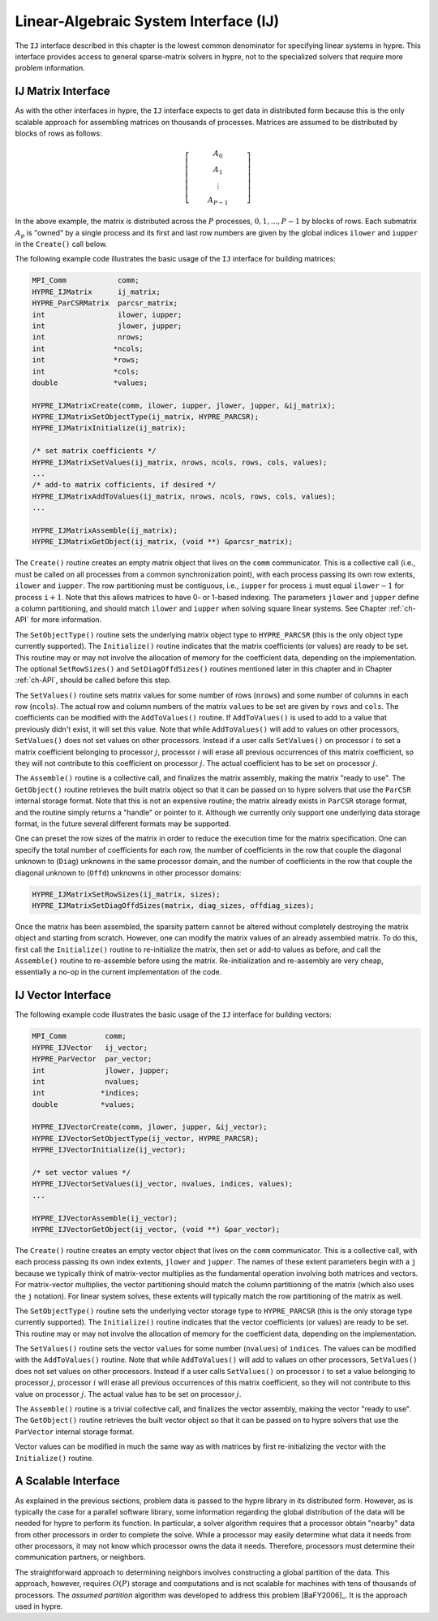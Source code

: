 .. Copyright (c) 1998 Lawrence Livermore National Security, LLC and other
   HYPRE Project Developers. See the top-level COPYRIGHT file for details.

   SPDX-License-Identifier: (Apache-2.0 OR MIT)


.. _ch-IJ:

******************************************************************************
Linear-Algebraic System Interface (IJ)
******************************************************************************

The ``IJ`` interface described in this chapter is the lowest common
denominator for specifying linear systems in hypre.  This interface
provides access to general sparse-matrix solvers in hypre, not
to the specialized solvers that require more problem information.

IJ Matrix Interface
==============================================================================

As with the other interfaces in hypre, the ``IJ`` interface expects to get data
in distributed form because this is the only scalable approach for assembling
matrices on thousands of processes.  Matrices are assumed to be distributed by
blocks of rows as follows:

.. math::

   \left[
   \begin{array}{c}
   ~~~~~~~~~~ A_0 ~~~~~~~~~~ \\
   A_1 \\
   \vdots \\
   A_{P-1}
   \end{array}
   \right]

In the above example, the matrix is distributed across the :math:`P` processes,
:math:`0, 1, ..., P-1` by blocks of rows.  Each submatrix :math:`A_p` is "owned"
by a single process and its first and last row numbers are given by the global
indices ``ilower`` and ``iupper`` in the ``Create()`` call below.

The following example code illustrates the basic usage of the ``IJ`` interface
for building matrices:

.. code-block:: c
   
   MPI_Comm            comm;
   HYPRE_IJMatrix      ij_matrix;
   HYPRE_ParCSRMatrix  parcsr_matrix;
   int                 ilower, iupper;
   int                 jlower, jupper;
   int                 nrows;
   int                *ncols;
   int                *rows;
   int                *cols;
   double             *values;
   
   HYPRE_IJMatrixCreate(comm, ilower, iupper, jlower, jupper, &ij_matrix);
   HYPRE_IJMatrixSetObjectType(ij_matrix, HYPRE_PARCSR);
   HYPRE_IJMatrixInitialize(ij_matrix);
   
   /* set matrix coefficients */
   HYPRE_IJMatrixSetValues(ij_matrix, nrows, ncols, rows, cols, values);
   ...
   /* add-to matrix cofficients, if desired */
   HYPRE_IJMatrixAddToValues(ij_matrix, nrows, ncols, rows, cols, values);
   ...
   
   HYPRE_IJMatrixAssemble(ij_matrix);
   HYPRE_IJMatrixGetObject(ij_matrix, (void **) &parcsr_matrix);

The ``Create()`` routine creates an empty matrix object that lives on the
``comm`` communicator.  This is a collective call (i.e., must be called on all
processes from a common synchronization point), with each process passing its
own row extents, ``ilower`` and ``iupper``.  The row partitioning must be
contiguous, i.e., ``iupper`` for process ``i`` must equal ``ilower``:math:`-1`
for process ``i``:math:`+1`.  Note that this allows matrices to have 0- or
1-based indexing.  The parameters ``jlower`` and ``jupper`` define a column
partitioning, and should match ``ilower`` and ``iupper`` when solving square
linear systems.  See Chapter :ref:`ch-API` for more information.

The ``SetObjectType()`` routine sets the underlying matrix object type to
``HYPRE_PARCSR`` (this is the only object type currently supported).  The
``Initialize()`` routine indicates that the matrix coefficients (or values) are
ready to be set.  This routine may or may not involve the allocation of memory
for the coefficient data, depending on the implementation.  The optional
``SetRowSizes()`` and ``SetDiagOffdSizes()`` routines mentioned later in this
chapter and in Chapter :ref:`ch-API`, should be called before this step.

The ``SetValues()`` routine sets matrix values for some number of rows
(``nrows``) and some number of columns in each row (``ncols``).  The actual row
and column numbers of the matrix ``values`` to be set are given by ``rows`` and
``cols``.  The coefficients can be modified with the ``AddToValues()``
routine. If ``AddToValues()`` is used to add to a value that previously didn't
exist, it will set this value.  Note that while ``AddToValues()`` will add to
values on other processors, ``SetValues()`` does not set values on other
processors. Instead if a user calls ``SetValues()`` on processor :math:`i` to
set a matrix coefficient belonging to processor :math:`j`, processor :math:`i`
will erase all previous occurrences of this matrix coefficient, so they will not
contribute to this coefficient on processor :math:`j`.  The actual coefficient
has to be set on processor :math:`j`.

The ``Assemble()`` routine is a collective call, and finalizes the matrix
assembly, making the matrix "ready to use".  The ``GetObject()`` routine
retrieves the built matrix object so that it can be passed on to hypre solvers
that use the ``ParCSR`` internal storage format.  Note that this is not an
expensive routine; the matrix already exists in ``ParCSR`` storage format, and
the routine simply returns a "handle" or pointer to it.  Although we currently
only support one underlying data storage format, in the future several different
formats may be supported.

One can preset the row sizes of the matrix in order to reduce the execution time
for the matrix specification.  One can specify the total number of coefficients
for each row, the number of coefficients in the row that couple the diagonal
unknown to (``Diag``) unknowns in the same processor domain, and the number of
coefficients in the row that couple the diagonal unknown to (``Offd``) unknowns
in other processor domains:

.. code-block:: c
   
   HYPRE_IJMatrixSetRowSizes(ij_matrix, sizes);
   HYPRE_IJMatrixSetDiagOffdSizes(matrix, diag_sizes, offdiag_sizes);

Once the matrix has been assembled, the sparsity pattern cannot be altered
without completely destroying the matrix object and starting from scratch.
However, one can modify the matrix values of an already assembled matrix.  To do
this, first call the ``Initialize()`` routine to re-initialize the matrix, then
set or add-to values as before, and call the ``Assemble()`` routine to
re-assemble before using the matrix.  Re-initialization and re-assembly are very
cheap, essentially a no-op in the current implementation of the code.

IJ Vector Interface
==============================================================================

The following example code illustrates the basic usage of the ``IJ`` interface
for building vectors:

.. code-block:: c
   
   MPI_Comm         comm;
   HYPRE_IJVector   ij_vector;
   HYPRE_ParVector  par_vector;
   int              jlower, jupper;
   int              nvalues;
   int             *indices;
   double          *values;
   
   HYPRE_IJVectorCreate(comm, jlower, jupper, &ij_vector);
   HYPRE_IJVectorSetObjectType(ij_vector, HYPRE_PARCSR);
   HYPRE_IJVectorInitialize(ij_vector);
   
   /* set vector values */
   HYPRE_IJVectorSetValues(ij_vector, nvalues, indices, values);
   ...
   
   HYPRE_IJVectorAssemble(ij_vector);
   HYPRE_IJVectorGetObject(ij_vector, (void **) &par_vector);

The ``Create()`` routine creates an empty vector object that lives on the
``comm`` communicator.  This is a collective call, with each process passing its
own index extents, ``jlower`` and ``jupper``.  The names of these extent
parameters begin with a ``j`` because we typically think of matrix-vector
multiplies as the fundamental operation involving both matrices and vectors.
For matrix-vector multiplies, the vector partitioning should match the column
partitioning of the matrix (which also uses the ``j`` notation).  For linear
system solves, these extents will typically match the row partitioning of the
matrix as well.

The ``SetObjectType()`` routine sets the underlying vector storage type to
``HYPRE_PARCSR`` (this is the only storage type currently supported).  The
``Initialize()`` routine indicates that the vector coefficients (or values) are
ready to be set.  This routine may or may not involve the allocation of memory
for the coefficient data, depending on the implementation.

The ``SetValues()`` routine sets the vector ``values`` for some number
(``nvalues``) of ``indices``.  The values can be modified with the
``AddToValues()`` routine.  Note that while ``AddToValues()`` will add to values
on other processors, ``SetValues()`` does not set values on other
processors. Instead if a user calls ``SetValues()`` on processor :math:`i` to
set a value belonging to processor :math:`j`, processor :math:`i` will erase all
previous occurrences of this matrix coefficient, so they will not contribute to
this value on processor :math:`j`.  The actual value has to be set on processor
:math:`j`.

The ``Assemble()`` routine is a trivial collective call, and finalizes the
vector assembly, making the vector "ready to use".  The ``GetObject()`` routine
retrieves the built vector object so that it can be passed on to hypre solvers
that use the ``ParVector`` internal storage format.

Vector values can be modified in much the same way as with matrices by first
re-initializing the vector with the ``Initialize()`` routine.


A Scalable Interface
==============================================================================

As explained in the previous sections, problem data is passed to the hypre
library in its distributed form.  However, as is typically the case for a
parallel software library, some information regarding the global distribution of
the data will be needed for hypre to perform its function.  In particular, a
solver algorithm requires that a processor obtain "nearby" data from other
processors in order to complete the solve.  While a processor may easily
determine what data it needs from other processors, it may not know which
processor owns the data it needs.  Therefore, processors must determine their
communication partners, or neighbors.

The straightforward approach to determining neighbors involves constructing a
global partition of the data.  This approach, however, requires :math:`O(P)`
storage and computations and is not scalable for machines with tens of thousands
of processors.  The *assumed partition* algorithm was developed to address this
problem [BaFY2006]_.  It is the approach used in hypre.

